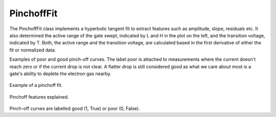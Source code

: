 PinchoffFit
-----------

The PinchoffFit class implements a hyperbolic tangent fit to extract features
such as amplitude, slope, residuals etc. It also determined the active range of
the gate swept, indicated by L and H in the plot on the left, and the
transition voltage, indicated by T. Both, the active range and the transition
voltage, are calculated based in the first derivative of either the fit or
normalized data.



Examples of poor and good pinch-off curves. The label poor is attached to
measurements where the current doesn't reach zero or if the current drop is
not clear. A flatter drop is still considered good as what we care about most
is a gate's ability to deplete the electron gas nearby.

.. _pinchoff_fit:
.. figure:: ./figs/pinchofffit_aaaaaaaa-0000-0000-0000-016c59f8305c.svg
    :alt: Pinchoff fit.
    :align: center
    :width: 60.0%

    Example of a pinchoff fit.

.. _pinchoff_features:
.. figure:: ./figs/pinchoff_features_aaaaaaaa-0000-0000-0000-016c59f8305c.svg
    :alt: Pinchoff features explained.
    :align: center
    :width: 60.0%

    Pinchoff features explained.

Pinch-off curves are labelled good (1, True) or poor (0, False).

